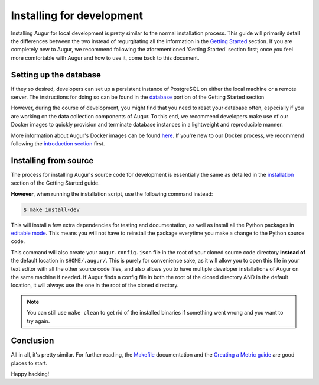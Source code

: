 Installing for development
=============================

Installing Augur for local development is pretty similar to the normal installation process. This guide will primarily detail the differences between the two instead of regurgitating all the information in the `Getting Started <../getting-started/toc.html>`_ section. If you are completely new to Augur, we recommend following the aforementioned 'Getting Started' section first; once you feel more comfortable with Augur and how to use it, come back to this document.

Setting up the database
------------------------

If they so desired, developers can set up a persistent instance of PostgreSQL on either the local machine or a remote server. The instructions for doing so can be found in the `database <../getting-started/database.html>`_ portion of the Getting Started section


However, during the course of development, you might find that you need to reset your database often, especially if you are working on the data collection components of Augur. To this end, we recommend developers make use of our Docker images to quickly provision and terminate database instances in a lightweight and reproducible manner.


More information about Augur's Docker images can be found `here <../docker/docker.html>`_. If you're new to our Docker process, we recommend following the `introduction section <../docker/toc.html>`_ first.

Installing from source
----------------------------

The process for installing Augur's source code for development is essentially the same as detailed in the `installation <../getting-started/installation.html>`_ section of the Getting Started guide.

**However**, when running the installation script, use the following command instead:

.. code-block:: bash

   $ make install-dev

This will install a few extra dependencies for testing and documentation, as well as install all the Python packages in `editable mode <https://pip-python3.readthedocs.io/en/latest/reference/pip_install.html#editable-installs>`_. This means you will not have to reinstall the package everytime you make a change to the Python source code.

This command will also create your ``augur.config.json`` file in the root of your cloned source code directory **instead of** the default location in ``$HOME/.augur/``. This is purely for convenience sake, as it will allow you to open this file in your text editor with all the other source code files, and also allows you to have multiple developer installations of Augur on the same machine if needed. If Augur finds a config file in both the root of the cloned directory AND in the default location, it will always use the one in the root of the cloned directory.

.. note::
    You can still use ``make clean`` to get rid of the installed binaries if something went wrong and you want to try again.

Conclusion
-----------

All in all, it's pretty similar. For further reading, the `Makefile <make/toc.html>`_ documentation and the `Creating a Metric guide <create-a-metric/toc.html>`_ are good places to start.

Happy hacking!
